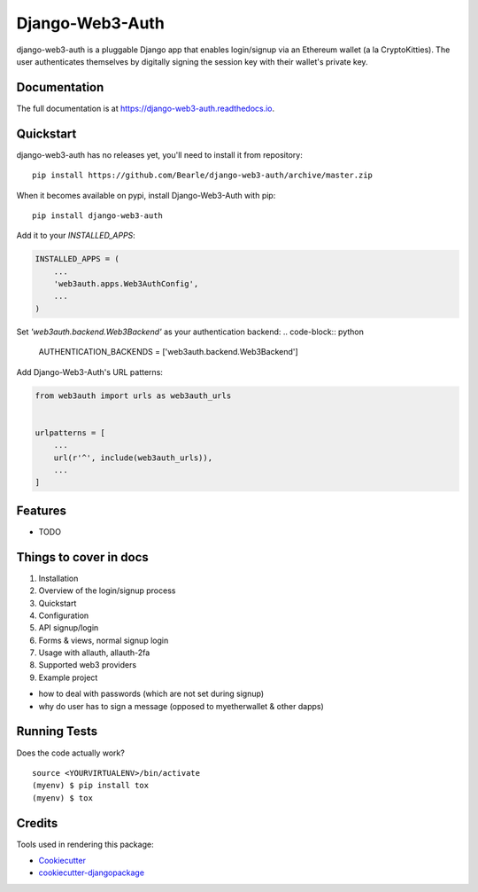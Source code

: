 =============================
Django-Web3-Auth
=============================

.. image:: https://badge.fury.io/py/django-web3-auth.svg
    :target: https://badge.fury.io/py/django-web3-auth

.. image:: https://travis-ci.org/Bearle/django-web3-auth.svg?branch=master
    :target: https://travis-ci.org/Bearle/django-web3-auth

.. image:: https://codecov.io/gh/Bearle/django-web3-auth/branch/master/graph/badge.svg
    :target: https://codecov.io/gh/Bearle/django-web3-auth

django-web3-auth is a pluggable Django app that enables login/signup via an Ethereum wallet (a la CryptoKitties). The user authenticates themselves by digitally signing the session key with their wallet's private key.

Documentation
-------------

The full documentation is at https://django-web3-auth.readthedocs.io.

Quickstart
----------
django-web3-auth has no releases yet, you'll need to install it from repository::

    pip install https://github.com/Bearle/django-web3-auth/archive/master.zip

When it becomes available on pypi, install Django-Web3-Auth with pip::

    pip install django-web3-auth

Add it to your `INSTALLED_APPS`:

.. code-block:: python

    INSTALLED_APPS = (
        ...
        'web3auth.apps.Web3AuthConfig',
        ...
    )
Set `'web3auth.backend.Web3Backend'` as your authentication backend:
.. code-block:: python

    AUTHENTICATION_BACKENDS = ['web3auth.backend.Web3Backend']

Add Django-Web3-Auth's URL patterns:

.. code-block:: python

    from web3auth import urls as web3auth_urls


    urlpatterns = [
        ...
        url(r'^', include(web3auth_urls)),
        ...
    ]

Features
--------

* TODO

Things to cover in docs
-----------------------
1. Installation
2. Overview of the login/signup process
3. Quickstart
4. Configuration
5. API signup/login
6. Forms & views, normal signup login
7. Usage with allauth, allauth-2fa
8. Supported web3 providers
9. Example project

- how to deal with passwords (which are not set during signup)
- why do user has to sign a message (opposed to myetherwallet & other dapps)



Running Tests
-------------

Does the code actually work?

::

    source <YOURVIRTUALENV>/bin/activate
    (myenv) $ pip install tox
    (myenv) $ tox

Credits
-------

Tools used in rendering this package:

*  Cookiecutter_
*  `cookiecutter-djangopackage`_

.. _Cookiecutter: https://github.com/audreyr/cookiecutter
.. _`cookiecutter-djangopackage`: https://github.com/pydanny/cookiecutter-djangopackage
